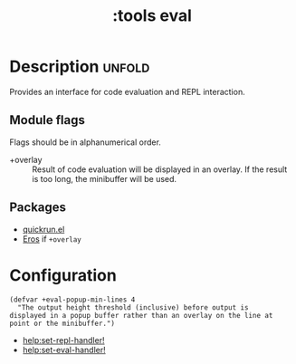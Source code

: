 #+title: :tools eval
#+created: 2024-07-04

* Description :unfold:
Provides an interface for code evaluation and REPL interaction.

** Module flags
Flags should be in alphanumerical order.
- +overlay ::
  Result of code evaluation will be displayed in an overlay. If the result is
  too long, the minibuffer will be used.

** Packages
- [[https://github.com/emacsorphanage/quickrun][quickrun.el]]
- [[https://github.com/xiongtx/eros][Eros]] if ~+overlay~

* Configuration
#+begin_src elisp
(defvar +eval-popup-min-lines 4
  "The output height threshold (inclusive) before output is
displayed in a popup buffer rather than an overlay on the line at
point or the minibuffer.")
#+end_src

- [[help:set-repl-handler!]] 
- [[help:set-eval-handler!]]
